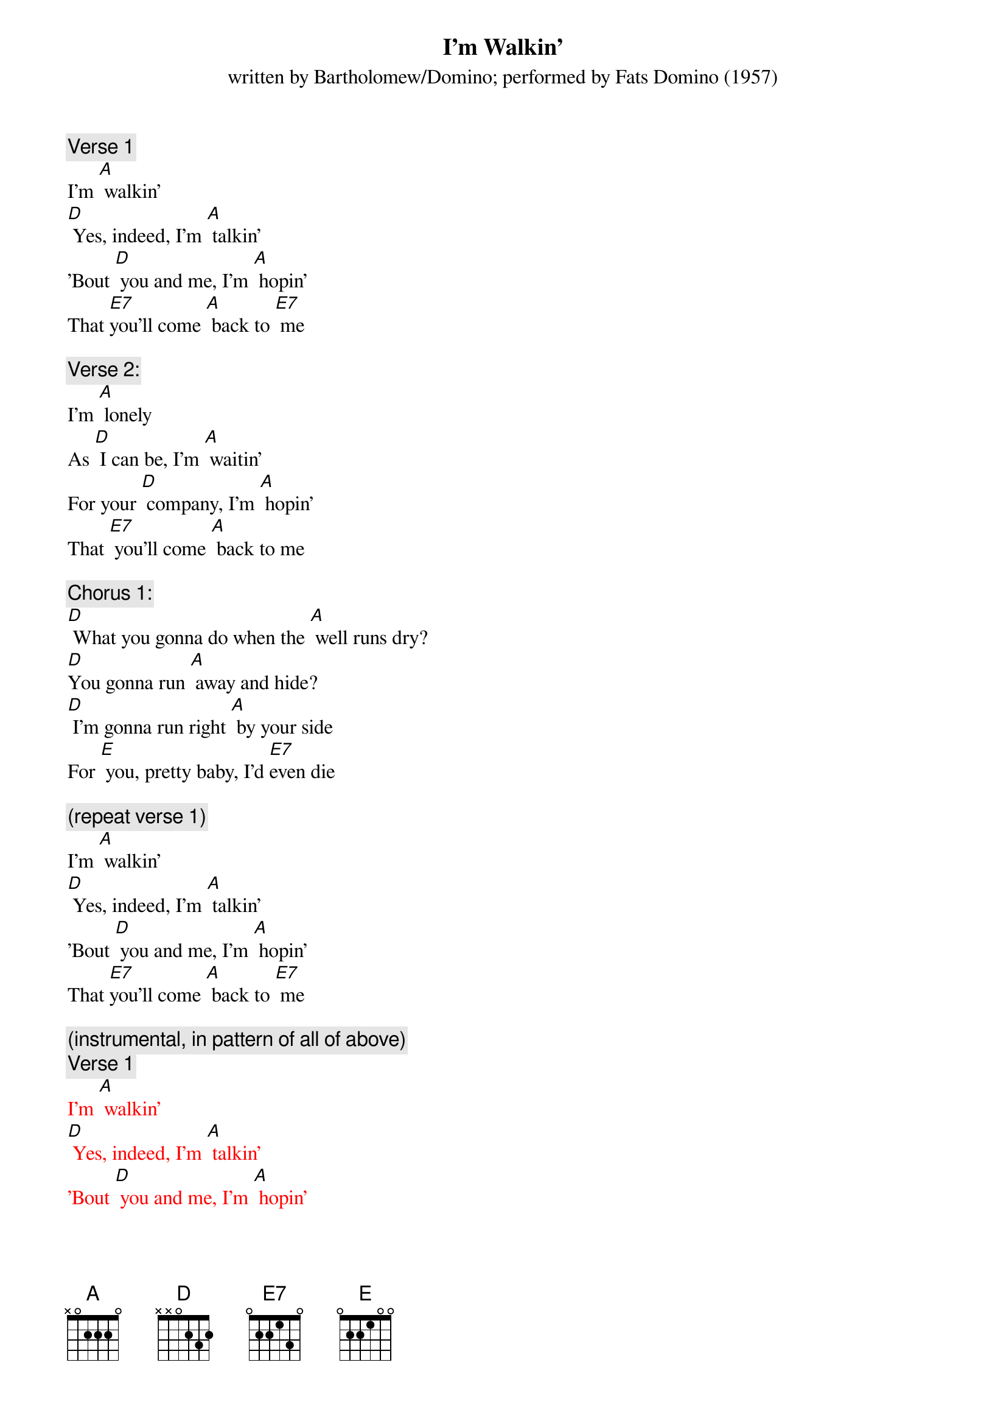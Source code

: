 {t: I’m Walkin’}
{st: written by Bartholomew/Domino; performed by Fats Domino (1957)}

{c: Verse 1}
I'm [A] walkin'
[D] Yes, indeed, I'm [A] talkin'
'Bout [D] you and me, I'm [A] hopin'
That [E7]you'll come [A] back to [E7] me

{c: Verse 2:}
I'm [A] lonely
As [D] I can be, I'm [A] waitin'
For your [D] company, I'm [A] hopin'
That [E7] you'll come [A] back to me

{c: Chorus 1:}
[D] What you gonna do when the [A] well runs dry?
[D]You gonna run [A] away and hide?
[D] I'm gonna run right [A] by your side
For [E] you, pretty baby, I'd [E7]even die

{c: (repeat verse 1)}
I'm [A] walkin'
[D] Yes, indeed, I'm [A] talkin'
'Bout [D] you and me, I'm [A] hopin'
That [E7]you'll come [A] back to [E7] me

{c: (instrumental, in pattern of all of above)}
{textcolour: red}
{c: Verse 1}
I'm [A] walkin'
[D] Yes, indeed, I'm [A] talkin'
'Bout [D] you and me, I'm [A] hopin'
That [E7]you'll come [A] back to [E7] me

{c: Verse 2:}
I'm [A] lonely
As [D] I can be, I'm [A] waitin'
For your [D] company, I'm [A] hopin'
That [E7] you'll come [A] back to me

{c: Chorus 1:}
[D] What you gonna do when the [A] well runs dry?
[D]You gonna run [A] away and hide?
[D] I'm gonna run right [A] by your side
For [E] you, pretty baby, I'd [E7]even die

{c: (repeat verse 1)}
I'm [A] walkin'
[D] Yes, indeed, I'm [A] talkin'
'Bout [D] you and me, I'm [A] hopin'
That [E7]you'll come [A] back to [E7] me
{textcolour}

{c: Repeat Verse 1}
I'm [A] walkin'
[D] Yes, indeed, I'm [A] talkin'
'Bout [D] you and me, I'm [A] hopin'
That [E7]you'll come [A] back to [E7] me

{c: Repeat Verse 2:}
I'm [A] lonely
As [D] I can be, I'm [A] waitin'
For your [D] company, I'm [A] hopin'
That [E7] you'll come [A] back to me

{c: Chorus 2:}
[D] What you gonna do when the [A] well runs dry?
[D]You gonna run [A] away and hide?
[D] I'm gonna run right [A] by your side
For [E] you, pretty baby, I'd [E7] even die

{c: Repeat Verse 1}
I'm [A] walkin'
[D] Yes, indeed, I'm [A] talkin'
'Bout [D] you and me, I'm [A] hopin'
That [E7]you'll come [A] back to [E7] me


{c: (instrumental, same pattern as previous one, fading out)}
{textcolour: red}
{c: Verse 1}
I'm [A] walkin'
[D] Yes, indeed, I'm [A] talkin'
'Bout [D] you and me, I'm [A] hopin'
That [E7]you'll come [A] back to [E7] me

{c: Verse 2:}
I'm [A] lonely
As [D] I can be, I'm [A] waitin'
For your [D] company, I'm [A] hopin'
That [E7] you'll come [A] back to me

{c: Chorus 1:}
[D] What you gonna do when the [A] well runs dry?
[D]You gonna run [A] away and hide?
[D] I'm gonna run right [A] by your side
For [E] you, pretty baby, I'd [E7]even die

{c: (repeat verse 1)}
I'm [A] walkin'
[D] Yes, indeed, I'm [A] talkin'
'Bout [D] you and me, I'm [A] hopin'
That [E7]you'll come [A] back to [E7] me
{textcolour}
